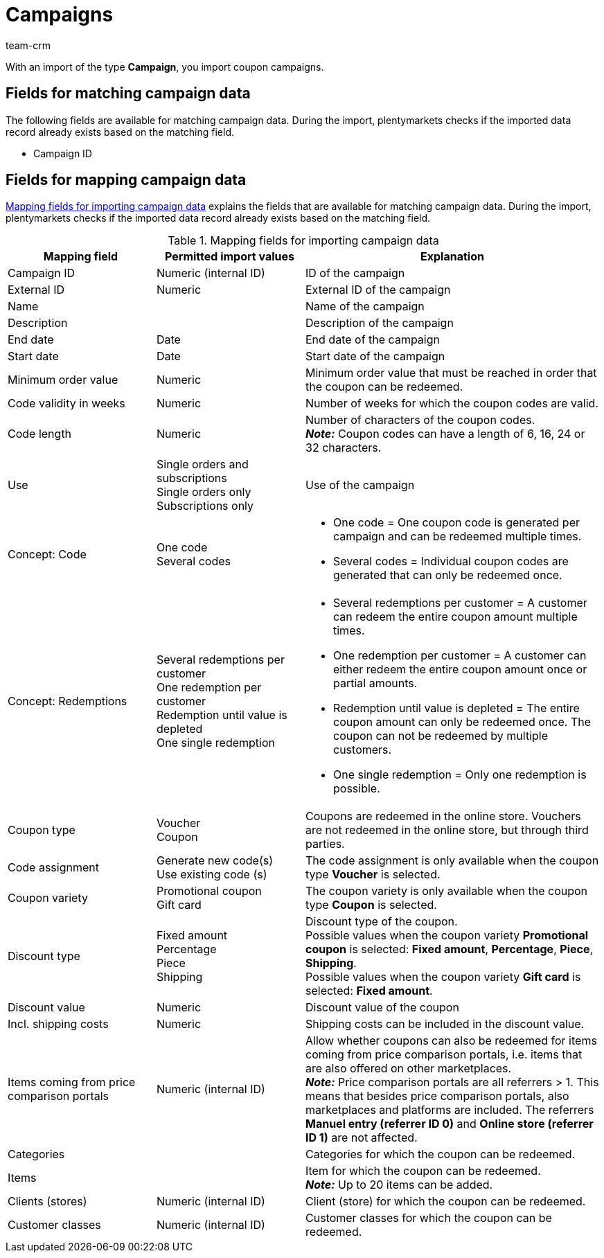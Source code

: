 = Campaigns
:keywords: import campaign, coupon campaign import, import campaigns
:id: YQ1TVBF
:author: team-crm

With an import of the type *Campaign*, you import coupon campaigns.

[#100]
== Fields for matching campaign data

The following fields are available for matching campaign data. During the import, plentymarkets checks if the imported data record already exists based on the matching field.

* Campaign ID

[#200]
== Fields for mapping campaign data

<<table-mapping-fields-campaign-data>> explains the fields that are available for matching campaign data. During the import, plentymarkets checks if the imported data record already exists based on the matching field.

[[table-mapping-fields-campaign-data]]
.Mapping fields for importing campaign data
[cols="1,1,2"]
|====
|Mapping field |Permitted import values |Explanation

|Campaign ID
|Numeric (internal ID)
|ID of the campaign

|External ID
|Numeric
|External ID of the campaign

|Name
|
|Name of the campaign

|Description
|
|Description of the campaign

|End date
|Date
|End date of the campaign

|Start date
|Date
|Start date of the campaign

|Minimum order value
|Numeric
|Minimum order value that must be reached in order that the coupon can be redeemed.

|Code validity in weeks
|Numeric
|Number of weeks for which the coupon codes are valid.

|Code length
|Numeric
|Number of characters of the coupon codes. +
*_Note:_* Coupon codes can have a length of 6, 16, 24 or 32 characters.

|Use
|Single orders and subscriptions +
Single orders only +
Subscriptions only
|Use of the campaign

|Concept: Code
|One code +
Several codes
a|
* One code = One coupon code is generated per campaign and can be redeemed multiple times. +
* Several codes = Individual coupon codes are generated that can only be redeemed once.

|Concept: Redemptions
|Several redemptions per customer +
One redemption per customer +
Redemption until value is depleted +
One single redemption
a|
* Several redemptions per customer = A customer can redeem the entire coupon amount multiple times. +
* One redemption per customer = A customer can either redeem the entire coupon amount once or partial amounts. +
* Redemption until value is depleted = The entire coupon amount can only be redeemed once. The coupon can not be redeemed by multiple customers. +
* One single redemption = Only one redemption is possible.

|Coupon type
|Voucher +
Coupon
|Coupons are redeemed in the online store. Vouchers are not redeemed in the online store, but through third parties.

|Code assignment
|Generate new code(s) +
Use existing code (s)
|The code assignment is only available when the coupon type *Voucher* is selected. +

|Coupon variety
|Promotional coupon +
Gift card
|The coupon variety is only available when the coupon type *Coupon* is selected.


|Discount type
|Fixed amount +
Percentage +
Piece +
Shipping
|Discount type of the coupon. +
Possible values when the coupon variety *Promotional coupon* is selected: *Fixed amount*, *Percentage*, *Piece*, *Shipping*. +
Possible values when the coupon variety *Gift card* is selected: *Fixed amount*.

|Discount value
|Numeric
|Discount value of the coupon

|Incl. shipping costs
|Numeric
|Shipping costs can be included in the discount value.

|Items coming from price comparison portals
|Numeric (internal ID)
|Allow whether coupons can also be redeemed for items coming from price comparison portals, i.e. items that are also offered on other marketplaces. +
*_Note:_* Price comparison portals are all referrers > 1. This means that besides price comparison portals, also marketplaces and platforms are included. The referrers *Manuel entry (referrer ID 0)* and *Online store (referrer ID 1)* are not affected.

|Categories
|
|Categories for which the coupon can be redeemed.

|Items
|
|Item for which the coupon can be redeemed. +
*_Note:_* Up to 20 items can be added.

|Clients (stores)
|Numeric (internal ID)
|Client (store) for which the coupon can be redeemed.

|Customer classes
|Numeric (internal ID)
|Customer classes for which the coupon can be redeemed.

|====

